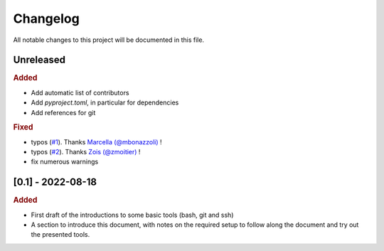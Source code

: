 
.. [Version number] - YYYY-MM-DD
.. ~~~~~~~~~~~~~~~~~~~~~~~~~~~~~
..
.. Added
.. -----
.. -
.. Changed
.. -----
.. -
.. Deprecated
.. -----
.. -
.. Removed
.. -----
.. -
.. Fixed
.. -----
.. -
.. Security
.. -----


Changelog
=========

All notable changes to this project will be documented in this file.

Unreleased
~~~~~~~~~~

.. rubric:: Added
    
- Add automatic list of contributors
- Add `pyproject.toml`, in particular for dependencies
- Add references for git

.. rubric:: Fixed

- typos (`#1 <https://github.com/PierreMarchand20/sphinx_computer_tools/pull/1)>`_). Thanks `Marcella (@mbonazzoli) <https://github.com/marcellabonazzoli>`_ !
- typos (`#2 <https://github.com/PierreMarchand20/sphinx_computer_tools/pull/2)>`_). Thanks `Zois (@zmoitier) <https://github.com/zmoitier>`_ !
- fix numerous warnings



[0.1] - 2022-08-18
~~~~~~~~~~~~~~~~~~

.. rubric:: Added

- First draft of the introductions to some basic tools (bash, git and ssh)
- A section to introduce this document, with notes on the required setup to follow along the document and try out the presented tools.
